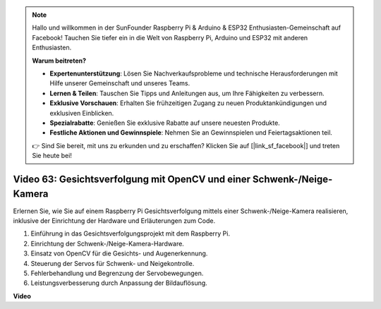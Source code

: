 .. note::

    Hallo und willkommen in der SunFounder Raspberry Pi & Arduino & ESP32 Enthusiasten-Gemeinschaft auf Facebook! Tauchen Sie tiefer ein in die Welt von Raspberry Pi, Arduino und ESP32 mit anderen Enthusiasten.

    **Warum beitreten?**

    - **Expertenunterstützung**: Lösen Sie Nachverkaufsprobleme und technische Herausforderungen mit Hilfe unserer Gemeinschaft und unseres Teams.
    - **Lernen & Teilen**: Tauschen Sie Tipps und Anleitungen aus, um Ihre Fähigkeiten zu verbessern.
    - **Exklusive Vorschauen**: Erhalten Sie frühzeitigen Zugang zu neuen Produktankündigungen und exklusiven Einblicken.
    - **Spezialrabatte**: Genießen Sie exklusive Rabatte auf unsere neuesten Produkte.
    - **Festliche Aktionen und Gewinnspiele**: Nehmen Sie an Gewinnspielen und Feiertagsaktionen teil.

    👉 Sind Sie bereit, mit uns zu erkunden und zu erschaffen? Klicken Sie auf [|link_sf_facebook|] und treten Sie heute bei!

Video 63: Gesichtsverfolgung mit OpenCV und einer Schwenk-/Neige-Kamera
=======================================================================================

Erlernen Sie, wie Sie auf einem Raspberry Pi Gesichtsverfolgung mittels einer Schwenk-/Neige-Kamera realisieren, inklusive der Einrichtung der Hardware und Erläuterungen zum Code.

1. Einführung in das Gesichtsverfolgungsprojekt mit dem Raspberry Pi.
2. Einrichtung der Schwenk-/Neige-Kamera-Hardware.
3. Einsatz von OpenCV für die Gesichts- und Augenerkennung.
4. Steuerung der Servos für Schwenk- und Neigekontrolle.
5. Fehlerbehandlung und Begrenzung der Servobewegungen.
6. Leistungsverbesserung durch Anpassung der Bildauflösung.

**Video**

.. raw:: html

    <iframe width="700" height="500" src="https://www.youtube.com/embed/sr1TT6AFlZQ?si=pKCe9nakb_1zWGyz" title="YouTube-Videoplayer" frameborder="0" allow="accelerometer; autoplay; clipboard-write; encrypted-media; gyroscope; picture-in-picture; web-share" allowfullscreen></iframe>


